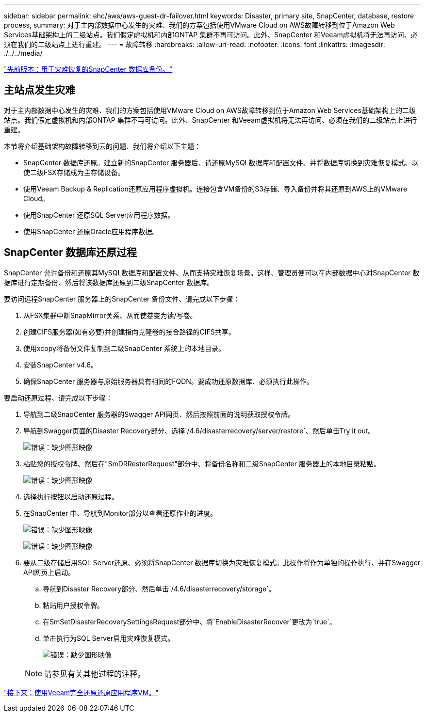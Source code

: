 ---
sidebar: sidebar 
permalink: ehc/aws/aws-guest-dr-failover.html 
keywords: Disaster, primary site, SnapCenter, database, restore process, 
summary: 对于主内部数据中心发生的灾难、我们的方案包括使用VMware Cloud on AWS故障转移到位于Amazon Web Services基础架构上的二级站点。我们假定虚拟机和内部ONTAP 集群不再可访问。此外、SnapCenter 和Veeam虚拟机将无法再访问、必须在我们的二级站点上进行重建。 
---
= 故障转移
:hardbreaks:
:allow-uri-read: 
:nofooter: 
:icons: font
:linkattrs: 
:imagesdir: ./../../media/


link:aws-guest-dr-snapcenter-db-backup.html["先前版本：用于灾难恢复的SnapCenter 数据库备份。"]



== 主站点发生灾难

对于主内部数据中心发生的灾难、我们的方案包括使用VMware Cloud on AWS故障转移到位于Amazon Web Services基础架构上的二级站点。我们假定虚拟机和内部ONTAP 集群不再可访问。此外、SnapCenter 和Veeam虚拟机将无法再访问、必须在我们的二级站点上进行重建。

本节将介绍基础架构故障转移到云的问题、我们将介绍以下主题：

* SnapCenter 数据库还原。建立新的SnapCenter 服务器后、请还原MySQL数据库和配置文件、并将数据库切换到灾难恢复模式、以使二级FSX存储成为主存储设备。
* 使用Veeam Backup & Replication还原应用程序虚拟机。连接包含VM备份的S3存储、导入备份并将其还原到AWS上的VMware Cloud。
* 使用SnapCenter 还原SQL Server应用程序数据。
* 使用SnapCenter 还原Oracle应用程序数据。




== SnapCenter 数据库还原过程

SnapCenter 允许备份和还原其MySQL数据库和配置文件、从而支持灾难恢复场景。这样、管理员便可以在内部数据中心对SnapCenter 数据库进行定期备份、然后将该数据库还原到二级SnapCenter 数据库。

要访问远程SnapCenter 服务器上的SnapCenter 备份文件、请完成以下步骤：

. 从FSX集群中断SnapMirror关系、从而使卷变为读/写卷。
. 创建CIFS服务器(如有必要)并创建指向克隆卷的接合路径的CIFS共享。
. 使用xcopy将备份文件复制到二级SnapCenter 系统上的本地目录。
. 安装SnapCenter v4.6。
. 确保SnapCenter 服务器与原始服务器具有相同的FQDN。要成功还原数据库、必须执行此操作。


要启动还原过程、请完成以下步骤：

. 导航到二级SnapCenter 服务器的Swagger API网页、然后按照前面的说明获取授权令牌。
. 导航到Swagger页面的Disaster Recovery部分、选择`/4.6/disasterrecovery/server/restore`、然后单击Try it out。
+
image:dr-vmc-aws-image48.png["错误：缺少图形映像"]

. 粘贴您的授权令牌、然后在"SmDRResterRequest"部分中、将备份名称和二级SnapCenter 服务器上的本地目录粘贴。
+
image:dr-vmc-aws-image49.png["错误：缺少图形映像"]

. 选择执行按钮以启动还原过程。
. 在SnapCenter 中、导航到Monitor部分以查看还原作业的进度。
+
image:dr-vmc-aws-image50.png["错误：缺少图形映像"]

+
image:dr-vmc-aws-image51.png["错误：缺少图形映像"]

. 要从二级存储启用SQL Server还原、必须将SnapCenter 数据库切换为灾难恢复模式。此操作将作为单独的操作执行、并在Swagger API网页上启动。
+
.. 导航到Disaster Recovery部分、然后单击`/4.6/disasterrecovery/storage`。
.. 粘贴用户授权令牌。
.. 在SmSetDisasterRecoverySettingsRequest部分中、将`EnableDisasterRecover`更改为`true`。
.. 单击执行为SQL Server启用灾难恢复模式。
+
image:dr-vmc-aws-image52.png["错误：缺少图形映像"]

+

NOTE: 请参见有关其他过程的注释。





link:aws-guest-dr-restore-veeam-full.html["接下来：使用Veeam完全还原还原应用程序VM。"]

